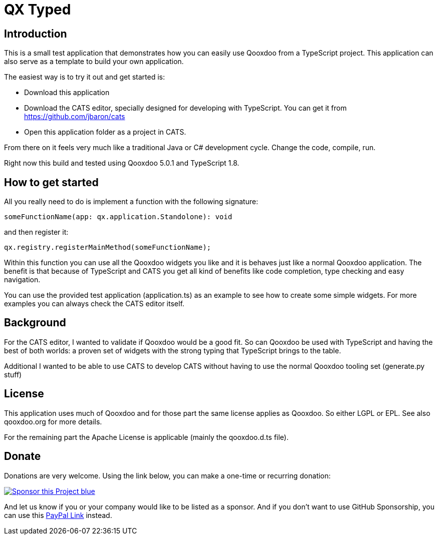 = QX Typed
:icons: font

== Introduction
This is a small test application that demonstrates how you can easily use Qooxdoo from
a TypeScript project. This application can also serve as a template to build your own application.

The easiest way is to try it out and get started is:

* Download this application
* Download the CATS editor, specially designed for developing with TypeScript.
 You can get it from https://github.com/jbaron/cats
* Open this application folder as a project in CATS.

From there on it feels very much like a traditional Java or C# development cycle.
Change the code, compile, run.

Right now this build and tested using Qooxdoo 5.0.1 and TypeScript 1.8.

== How to get started

All you really need to do is implement a function with the following signature: 

----
someFunctionName(app: qx.application.Standolone): void
----

and then register it:

----
qx.registry.registerMainMethod(someFunctionName);
----

Within this function you can use all the Qooxdoo widgets you like and it is behaves
just like a normal Qooxdoo application. The benefit is that because of TypeScript and
CATS you get all kind of benefits like code completion, type checking and easy navigation.

You can use the provided test application (application.ts) as an example to see how to
create some simple widgets. For more examples you can always check the CATS editor itself.

== Background

For the CATS editor, I wanted to validate if Qooxdoo would be a good fit. So can Qooxdoo be used with
TypeScript and having the best of both worlds: a proven set of widgets with the strong typing that TypeScript brings to the table.

Additional I wanted to be able to use CATS to develop CATS without having to use the normal Qooxdoo tooling set (generate.py stuff)

== License

This application uses much of Qooxdoo and for those part the same license applies as Qooxdoo. So either LGPL or EPL.
See also qooxdoo.org for more details.

For the remaining part the Apache License is applicable (mainly the qooxdoo.d.ts file).

== Donate

Donations are very welcome. Using the link below, you can make a one-time or recurring donation:

image:https://img.shields.io/badge/Sponsor_this_Project-blue.svg?style=for-the-badge&logo=githubsponsors[link=https://github.com/sponsors/jbaron?o=sd&sc=t]

And let us know if you or your company would like to be listed as a sponsor. And if you don't want to use GitHub Sponsorship, you can use this https://www.paypal.com/donate/?hosted_button_id=725MCH6K8GHKG[PayPal Link] instead.
